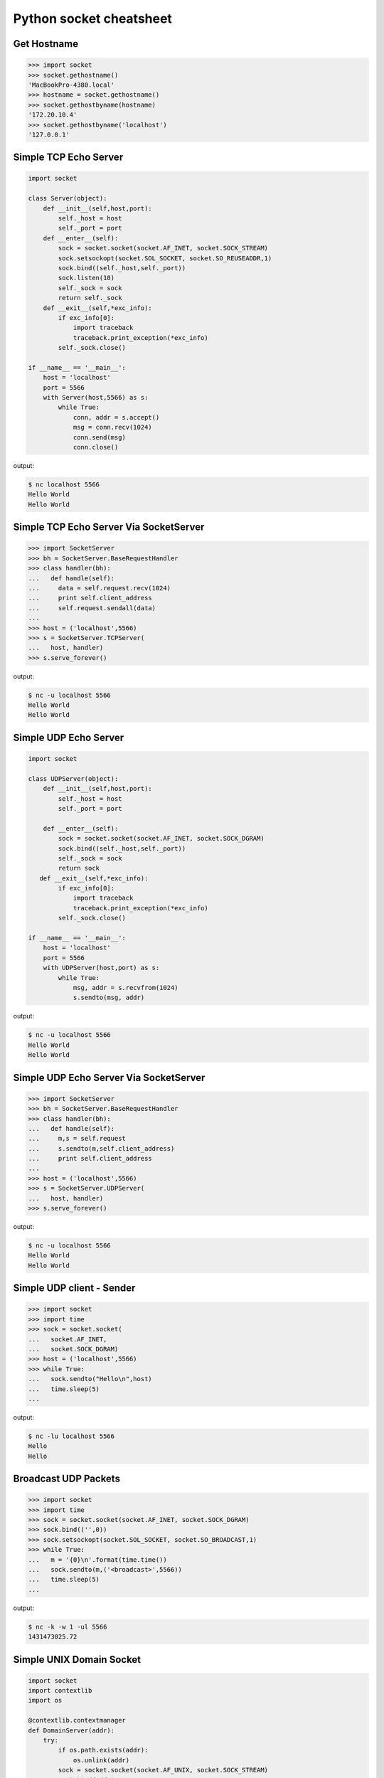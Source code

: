 ========================
Python socket cheatsheet
========================

Get Hostname
------------

.. code-block:: python

    >>> import socket
    >>> socket.gethostname()
    'MacBookPro-4380.local'
    >>> hostname = socket.gethostname()
    >>> socket.gethostbyname(hostname)
    '172.20.10.4'
    >>> socket.gethostbyname('localhost')
    '127.0.0.1'

Simple TCP Echo Server
----------------------

.. code-block:: python

    import socket

    class Server(object):
        def __init__(self,host,port):
            self._host = host
            self._port = port
        def __enter__(self):
            sock = socket.socket(socket.AF_INET, socket.SOCK_STREAM)
            sock.setsockopt(socket.SOL_SOCKET, socket.SO_REUSEADDR,1)
            sock.bind((self._host,self._port))
            sock.listen(10)
            self._sock = sock
            return self._sock 
        def __exit__(self,*exc_info):
            if exc_info[0]:
                import traceback
                traceback.print_exception(*exc_info)
            self._sock.close()
          
    if __name__ == '__main__':
        host = 'localhost'
        port = 5566
        with Server(host,5566) as s:
            while True:
                conn, addr = s.accept()
                msg = conn.recv(1024)
                conn.send(msg)
                conn.close()

output:

.. code-block:: console

    $ nc localhost 5566
    Hello World 
    Hello World

Simple TCP Echo Server Via SocketServer
---------------------------------------

.. code-block:: python

    >>> import SocketServer
    >>> bh = SocketServer.BaseRequestHandler
    >>> class handler(bh):
    ...   def handle(self):
    ...     data = self.request.recv(1024)
    ...     print self.client_address
    ...     self.request.sendall(data)
    ... 
    >>> host = ('localhost',5566)
    >>> s = SocketServer.TCPServer(
    ...   host, handler)
    >>> s.serve_forever()

output:

.. code-block:: console

    $ nc -u localhost 5566
    Hello World
    Hello World

Simple UDP Echo Server
----------------------

.. code-block:: python

    import socket

    class UDPServer(object):
        def __init__(self,host,port):
            self._host = host
            self._port = port

        def __enter__(self):
            sock = socket.socket(socket.AF_INET, socket.SOCK_DGRAM)
            sock.bind((self._host,self._port))
            self._sock = sock
            return sock
       def __exit__(self,*exc_info):
            if exc_info[0]:
                import traceback
                traceback.print_exception(*exc_info)
            self._sock.close()

    if __name__ == '__main__':
        host = 'localhost'
        port = 5566
        with UDPServer(host,port) as s:
            while True:
                msg, addr = s.recvfrom(1024)
                s.sendto(msg, addr)

output:

.. code-block:: console 

    $ nc -u localhost 5566
    Hello World
    Hello World


Simple UDP Echo Server Via SocketServer
---------------------------------------

.. code-block:: python

    >>> import SocketServer
    >>> bh = SocketServer.BaseRequestHandler
    >>> class handler(bh):
    ...   def handle(self):
    ...     m,s = self.request
    ...     s.sendto(m,self.client_address)
    ...     print self.client_address
    ... 
    >>> host = ('localhost',5566)
    >>> s = SocketServer.UDPServer(
    ...   host, handler)
    >>> s.serve_forever()

output:

.. code-block:: console

    $ nc -u localhost 5566
    Hello World
    Hello World


Simple UDP client - Sender
--------------------------

.. code-block:: python

    >>> import socket
    >>> import time
    >>> sock = socket.socket(
    ...   socket.AF_INET,
    ...   socket.SOCK_DGRAM)
    >>> host = ('localhost',5566)
    >>> while True:
    ...   sock.sendto("Hello\n",host)
    ...   time.sleep(5)
    ...

output:

.. code-block:: console

    $ nc -lu localhost 5566
    Hello
    Hello

Broadcast UDP Packets
---------------------

.. code-block:: python

    >>> import socket
    >>> import time
    >>> sock = socket.socket(socket.AF_INET, socket.SOCK_DGRAM)
    >>> sock.bind(('',0))
    >>> sock.setsockopt(socket.SOL_SOCKET, socket.SO_BROADCAST,1)
    >>> while True:
    ...   m = '{0}\n'.format(time.time())
    ...   sock.sendto(m,('<broadcast>',5566))
    ...   time.sleep(5)
    ...

output:

.. code-block:: console

    $ nc -k -w 1 -ul 5566
    1431473025.72

Simple UNIX Domain Socket
-------------------------

.. code-block:: python

    import socket
    import contextlib
    import os

    @contextlib.contextmanager
    def DomainServer(addr):
        try:
            if os.path.exists(addr):
                os.unlink(addr)
            sock = socket.socket(socket.AF_UNIX, socket.SOCK_STREAM)
            sock.bind(addr)
            sock.listen(10)
            yield sock
        finally:
            sock.close()
            if os.path.exists(addr):
                os.unlink(addr)

    addr = "./domain.sock"
    with DomainServer(addr) as sock:
        while True:
            conn, _ = sock.accept()
            msg = conn.recv(1024)
            conn.send(msg)
            conn.close()

output:

.. code-block:: console

    $ nc -U ./domain.sock
    Hello
    Hello

Simple Asynchronous TCP Server - Thread
---------------------------------------

.. code-block:: python

    >>> from threading import Thread
    >>> import socket
    >>> def work(conn):
    ...   while True:
    ...     msg = conn.recv(1024)
    ...     conn.send(msg)
    ...
    >>> sock = socket.socket(socket.AF_INET, socket.SOCK_STREAM)
    >>> sock.setsockopt(socket.SOL_SOCKET, socket.SO_REUSEADDR,1)
    >>> sock.bind(('localhost',5566))
    >>> sock.listen(5)
    >>> while True:
    ...   conn,addr = sock.accept()
    ...   t=Thread(target=work,args=(conn,))
    ...   t.daemon=True
    ...   t.start()
    ...

output: (bash 1)

.. code-block:: console

    $ nc localhost 5566
    Hello
    Hello

output: (bash 2)

.. code-block:: console

    $ nc localhost 5566
    Ker Ker
    Ker Ker

Simple Asynchronous TCP Server - select
---------------------------------------

.. code-block:: python

    from select import select
    import socket

    host = ('localhost',5566)
    sock = socket.socket(socket.AF_INET, socket.SOCK_STREAM)
    sock.setsockopt(socket.SOL_SOCKET, socket.SO_REUSEADDR,1)
    sock.bind(host)
    sock.listen(5)
    rl = [sock]
    wl = []
    ml = {}
    try:
        while True:
            r, w, _ = select(rl,wl,[])
            # process ready to ready
            for _ in r:
                if _ == sock:
                    conn, addr = sock.accept()
                    rl.append(conn)
                else:
                    msg = _.recv(1024)
                    ml[_.fileno()] = msg
                    wl.append(_) 
            # process ready to write
            for _ in w:
                msg = ml[_.fileno()] 
                _.send(msg)
                wl.remove(_)
                del ml[_.fileno()]
    except:
        sock.close()

output: (bash 1)

.. code-block:: console

    $ nc localhost 5566
    Hello
    Hello

output: (bash 2)

.. code-block:: console

    $ nc localhost 5566
    Ker Ker
    Ker Ker

High-Level API - selectors
--------------------------

.. code-block:: python

    # Pyton3.4+ only
    # Reference: selectors 
    import selectors
    import socket
    import contextlib

    @contextlib.contextmanager
    def Server(host,port):
       try:
            s = socket.socket(socket.AF_INET, socket.SOCK_STREAM)
            s.setsockopt(socket.SOL_SOCKET, socket.SO_REUSEADDR, 1)
            s.bind((host,port))
            s.listen(10)
            sel = selectors.DefaultSelector()
            yield s, sel
        except socket.error:
            print("Get socket error")
            raise
        finally:
            if s:
                s.close()

    def read_handler(conn, sel):
        msg = conn.recv(1024) 
        if msg:
            conn.send(msg)
        else:
            sel.unregister(conn)
            conn.close()

    def accept_handler(s, sel):
        conn, _ = s.accept()
        sel.register(conn, selectors.EVENT_READ, read_handler)

    host = 'localhost'
    port = 5566
    with Server(host, port) as (s,sel):
        sel.register(s, selectors.EVENT_READ, accept_handler)
        while True:
            events = sel.select()
            for sel_key, m in events:
                handler = sel_key.data
                handler(sel_key.fileobj, sel)

output: (bash 1)

.. code-block:: console

    $ nc localhost 5566
    Hello 
    Hello

output: (bash 1)

.. code-block:: console

    $ nc localhost 5566
    Hi
    Hi

"socketpair" - Similar to PIPE
------------------------------

.. code-block:: python

    import socket
    import os
    import time

    c_s, p_s = socket.socketpair()
    try:
        pid = os.fork()
    except OSError:
        print "Fork Error"
        raise

    if pid:
        # parent process
        c_s.close()
        while True:
            p_s.sendall("Hi! Child!")
            msg = p_s.recv(1024)
            print msg
            time.sleep(3)
        os.wait()
    else:
        # child process
        p_s.close()
        while True:
            msg = c_s.recv(1024)
            print msg
            c_s.sendall("Hi! Parent!")

.. code-block:: console

    $ python ex.py
    Hi! Child!
    Hi! Parent!
    Hi! Child!
    Hi! Parent!
    ...

Sniffer packets
---------------

.. code-block:: python

    from ctypes import * 
    import socket
    import struct

    # ref: IP protocol numbers
    PROTO_MAP = {
            1 : "ICMP",
            2 : "IGMP",
            6 : "TCP",
            17: "UDP",
            27: "RDP"}

    class IP(Structure):
        ''' IP header Structure

        In linux api, it define as below:

        strcut ip {
            u_char         ip_hl:4; /* header_len */
            u_char         ip_v:4;  /* version */
            u_char         ip_tos;  /* type of service */
            short          ip_len;  /* total len */
            u_short        ip_id;   /* identification */
            short          ip_off;  /* offset field */
            u_char         ip_ttl;  /* time to live */
            u_char         ip_p;    /* protocol */
            u_short        ip_sum;  /* checksum */
            struct in_addr ip_src;  /* source */
            struct in_addr ip_dst;  /* destination */
        };
        '''
        _fields_ = [("ip_hl" , c_ubyte, 4), # 4 bit
                    ("ip_v"  , c_ubyte, 4), # 1 byte
                    ("ip_tos", c_uint8),    # 2 byte
                    ("ip_len", c_uint16),   # 4 byte
                    ("ip_id" , c_uint16),   # 6 byte
                    ("ip_off", c_uint16),   # 8 byte
                    ("ip_ttl", c_uint8),    # 9 byte
                    ("ip_p"  , c_uint8),    # 10 byte
                    ("ip_sum", c_uint16),   # 12 byte
                    ("ip_src", c_uint32),   # 16 byte
                    ("ip_dst", c_uint32)]   # 20 byte

        def __new__(cls, buf=None):
            return cls.from_buffer_copy(buf)
        def __init__(self, buf=None):
            src = struct.pack("<L", self.ip_src)
            self.src = socket.inet_ntoa(src)
            dst = struct.pack("<L", self.ip_dst)
            self.dst = socket.inet_ntoa(dst)
            try:
                self.proto = PROTO_MAP[self.ip_p]
            except KeyError:
                print "{} Not in map".format(self.ip_p)
                raise

    host = '0.0.0.0'
    s = socket.socket(socket.AF_INET,
                      socket.SOCK_RAW, 
                      socket.IPPROTO_ICMP)
    s.setsockopt(socket.IPPROTO_IP, socket.IP_HDRINCL, 1)
    s.bind((host, 0))

    print "Sniffer start..."
    try:
        while True:
            buf = s.recvfrom(65535)[0]
            ip_header = IP(buf[:20])
            print '{0}: {1} -> {2}'.format(ip_header.proto,
                                           ip_header.src,
                                           ip_header.dst)
    except KeyboardInterrupt:
        s.close()

output: (bash 1)

.. code-block:: console

    python sniffer.py
    Sniffer start...
    ICMP: 127.0.0.1 -> 127.0.0.1
    ICMP: 127.0.0.1 -> 127.0.0.1
    ICMP: 127.0.0.1 -> 127.0.0.1

output: (bash 2)

.. code-block:: console

    $ ping -c 3 localhost
    PING localhost (127.0.0.1): 56 data bytes
    64 bytes from 127.0.0.1: icmp_seq=0 ttl=64 time=0.063 ms
    64 bytes from 127.0.0.1: icmp_seq=1 ttl=64 time=0.087 ms
    64 bytes from 127.0.0.1: icmp_seq=2 ttl=64 time=0.159 ms

    --- localhost ping statistics ---
    3 packets transmitted, 3 packets received, 0.0% packet loss
    round-trip min/avg/max/stddev = 0.063/0.103/0.159/0.041 ms
